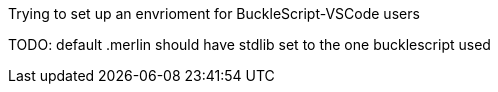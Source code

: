
Trying to set up an envrioment for BuckleScript-VSCode
users

TODO: default .merlin should have stdlib set to the one bucklescript used
